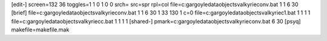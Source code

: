 [edit-]
screen=132 36
toggles=1 1 0 1 0 0
srch=
src=spr
rpl=col
file=c:\gargoyle\data\objects\valkyrie\conv.bat 1 1 6 30
[brief]
file=c:\gargoyle\data\objects\valkyrie\conv.bat 1 1 6 30 1 33 130 1 c=0
file=c:\gargoyle\data\objects\valkyrie\c1.bat 1 1 1 1
file=c:\gargoyle\data\objects\valkyrie\cc.bat 1 1 1 1
[shared-]
pmark=c:\gargoyle\data\objects\valkyrie\conv.bat 6 30
[psyq]
makefile=makefile.mak

